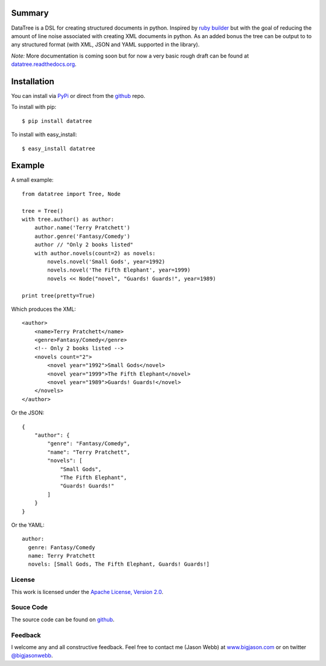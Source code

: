 -------
Summary
-------
DataTree is a DSL for creating structured documents in python. Inspired by 
`ruby builder`_ but with the goal of reducing the amount of line noise associated 
with creating XML documents in python.  As an added bonus the tree can be output
to to any structured format (with XML, JSON and YAML supported in the library).

*Note:* More documentation is coming soon but for now a very basic rough draft can be
found at `datatree.readthedocs.org <http://datatree.readthedocs.org/>`_.

------------
Installation
------------
You can install via `PyPi <http://pypi.python.org/pypi/datatree/>`_ or direct 
from the github_ repo.

To install with pip::

    $ pip install datatree

To install with easy_install::

    $ easy_install datatree

-------
Example
-------
A small example:: 

    from datatree import Tree, Node

    tree = Tree()
    with tree.author() as author:
        author.name('Terry Pratchett')
        author.genre('Fantasy/Comedy')
        author // "Only 2 books listed"
        with author.novels(count=2) as novels:
            novels.novel('Small Gods', year=1992)
            novels.novel('The Fifth Elephant', year=1999)
            novels << Node("novel", "Guards! Guards!", year=1989)

    print tree(pretty=True) 

Which produces the XML::

    <author>
        <name>Terry Pratchett</name>
        <genre>Fantasy/Comedy</genre>
        <!-- Only 2 books listed -->
        <novels count="2">
            <novel year="1992">Small Gods</novel>
            <novel year="1999">The Fifth Elephant</novel>
            <novel year="1989">Guards! Guards!</novel>
        </novels>
    </author>

Or the JSON::

    {
        "author": {
            "genre": "Fantasy/Comedy", 
            "name": "Terry Pratchett", 
            "novels": [
                "Small Gods", 
                "The Fifth Elephant", 
                "Guards! Guards!"
            ]
        }
    }

Or the YAML::

    author:
      genre: Fantasy/Comedy
      name: Terry Pratchett
      novels: [Small Gods, The Fifth Elephant, Guards! Guards!]


License
-------
This work is licensed under the `Apache License, Version 2.0 <http://www.apache.org/licenses/LICENSE-2.0.html>`_.

Souce Code
----------
The source code can be found on github_.

Feedback
--------
I welcome any and all constructive feedback.  Feel free to contact me (Jason Webb) at 
`www.bigjason.com <http://www.bigjason.com/>`_ or on twitter 
`@bigjasonwebb <http://www.twitter.com/BigJasonWebb>`_.


.. _ruby builder: http://builder.rubyforge.org/
.. _github: https://github.com/bigjason/datatree